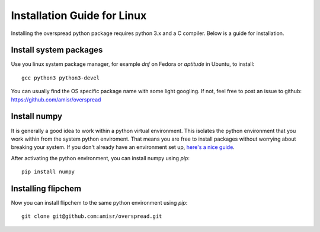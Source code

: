 Installation Guide for Linux
****************************

Installing the overspread python package requires python 3.x and a C compiler. Below is a guide for installation.

Install system packages
=======================

Use you linux system package manager, for example `dnf` on Fedora or `aptitude` in Ubuntu, to install::

    gcc python3 python3-devel

You can usually find the OS specific package name with some light googling. If not, feel free to post an issue to github: https://github.com/amisr/overspread

Install numpy
=============

It is generally a good idea to work within a python virtual environment. This isolates the python environment that you work within from the system python enviroment. That means you are free to install packages without worrying about breaking your system. If you don't already have an environment set up, `here's a nice guide <https://realpython.com/python-virtual-environments-a-primer/>`_.

After activating the python environment, you can install numpy using `pip`::

    pip install numpy

Installing flipchem
===================

Now you can install flipchem to the same python environment using `pip`::

    git clone git@github.com:amisr/overspread.git
